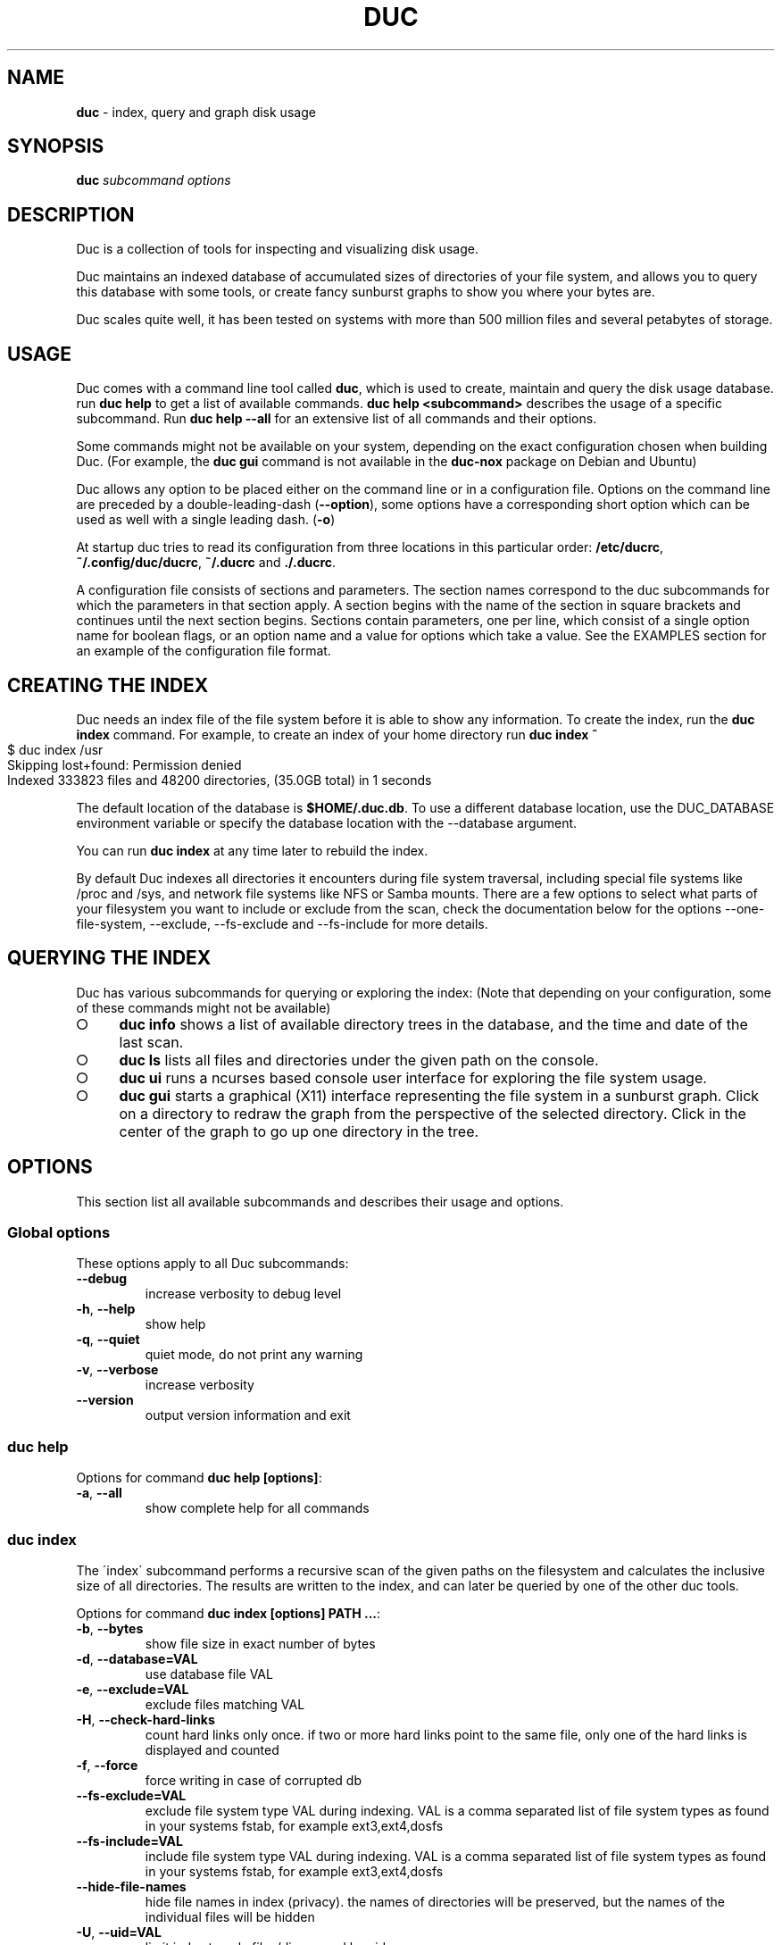 .\" generated with Ronn-NG/v0.9.1
.\" http://github.com/apjanke/ronn-ng/tree/0.9.1
.TH "DUC" "1" "September 2023" ""
.SH "NAME"
\fBduc\fR \- index, query and graph disk usage
.SH "SYNOPSIS"
\fBduc\fR \fIsubcommand\fR \fIoptions\fR
.SH "DESCRIPTION"
Duc is a collection of tools for inspecting and visualizing disk usage\.
.P
Duc maintains an indexed database of accumulated sizes of directories of your file system, and allows you to query this database with some tools, or create fancy sunburst graphs to show you where your bytes are\.
.P
Duc scales quite well, it has been tested on systems with more than 500 million files and several petabytes of storage\.
.SH "USAGE"
Duc comes with a command line tool called \fBduc\fR, which is used to create, maintain and query the disk usage database\. run \fBduc help\fR to get a list of available commands\. \fBduc help <subcommand>\fR describes the usage of a specific subcommand\. Run \fBduc help \-\-all\fR for an extensive list of all commands and their options\.
.P
Some commands might not be available on your system, depending on the exact configuration chosen when building Duc\. (For example, the \fBduc gui\fR command is not available in the \fBduc\-nox\fR package on Debian and Ubuntu)
.P
Duc allows any option to be placed either on the command line or in a configuration file\. Options on the command line are preceded by a double\-leading\-dash (\fB\-\-option\fR), some options have a corresponding short option which can be used as well with a single leading dash\. (\fB\-o\fR)
.P
At startup duc tries to read its configuration from three locations in this particular order: \fB/etc/ducrc\fR, \fB~/\.config/duc/ducrc\fR, \fB~/\.ducrc\fR and \fB\./\.ducrc\fR\.
.P
A configuration file consists of sections and parameters\. The section names correspond to the duc subcommands for which the parameters in that section apply\. A section begins with the name of the section in square brackets and continues until the next section begins\. Sections contain parameters, one per line, which consist of a single option name for boolean flags, or an option name and a value for options which take a value\. See the EXAMPLES section for an example of the configuration file format\.
.SH "CREATING THE INDEX"
Duc needs an index file of the file system before it is able to show any information\. To create the index, run the \fBduc index\fR command\. For example, to create an index of your home directory run \fBduc index ~\fR
.IP "" 4
.nf
$ duc index /usr
Skipping lost+found: Permission denied
Indexed 333823 files and 48200 directories, (35\.0GB total) in 1 seconds
.fi
.IP "" 0
.P
The default location of the database is \fB$HOME/\.duc\.db\fR\. To use a different database location, use the DUC_DATABASE environment variable or specify the database location with the \-\-database argument\.
.P
You can run \fBduc index\fR at any time later to rebuild the index\.
.P
By default Duc indexes all directories it encounters during file system traversal, including special file systems like /proc and /sys, and network file systems like NFS or Samba mounts\. There are a few options to select what parts of your filesystem you want to include or exclude from the scan, check the documentation below for the options \-\-one\-file\-system, \-\-exclude, \-\-fs\-exclude and \-\-fs\-include for more details\.
.SH "QUERYING THE INDEX"
Duc has various subcommands for querying or exploring the index: (Note that depending on your configuration, some of these commands might not be available)
.IP "\[ci]" 4
\fBduc info\fR shows a list of available directory trees in the database, and the time and date of the last scan\.
.IP "\[ci]" 4
\fBduc ls\fR lists all files and directories under the given path on the console\.
.IP "\[ci]" 4
\fBduc ui\fR runs a ncurses based console user interface for exploring the file system usage\.
.IP "\[ci]" 4
\fBduc gui\fR starts a graphical (X11) interface representing the file system in a sunburst graph\. Click on a directory to redraw the graph from the perspective of the selected directory\. Click in the center of the graph to go up one directory in the tree\.
.IP "" 0
.SH "OPTIONS"
This section list all available subcommands and describes their usage and options\.
.SS "Global options"
These options apply to all Duc subcommands:
.TP
\fB\-\-debug\fR
increase verbosity to debug level
.TP
\fB\-h\fR, \fB\-\-help\fR
show help
.TP
\fB\-q\fR, \fB\-\-quiet\fR
quiet mode, do not print any warning
.TP
\fB\-v\fR, \fB\-\-verbose\fR
increase verbosity
.TP
\fB\-\-version\fR
output version information and exit
.SS "duc help"
Options for command \fBduc help [options]\fR:
.TP
\fB\-a\fR, \fB\-\-all\fR
show complete help for all commands
.SS "duc index"
The \'index\' subcommand performs a recursive scan of the given paths on the filesystem and calculates the inclusive size of all directories\. The results are written to the index, and can later be queried by one of the other duc tools\.
.P
Options for command \fBduc index [options] PATH \|\.\|\.\|\.\fR:
.TP
\fB\-b\fR, \fB\-\-bytes\fR
show file size in exact number of bytes
.TP
\fB\-d\fR, \fB\-\-database=VAL\fR
use database file VAL
.TP
\fB\-e\fR, \fB\-\-exclude=VAL\fR
exclude files matching VAL
.TP
\fB\-H\fR, \fB\-\-check\-hard\-links\fR
count hard links only once\. if two or more hard links point to the same file, only one of the hard links is displayed and counted
.TP
\fB\-f\fR, \fB\-\-force\fR
force writing in case of corrupted db
.TP
\fB\-\-fs\-exclude=VAL\fR
exclude file system type VAL during indexing\. VAL is a comma separated list of file system types as found in your systems fstab, for example ext3,ext4,dosfs
.TP
\fB\-\-fs\-include=VAL\fR
include file system type VAL during indexing\. VAL is a comma separated list of file system types as found in your systems fstab, for example ext3,ext4,dosfs
.TP
\fB\-\-hide\-file\-names\fR
hide file names in index (privacy)\. the names of directories will be preserved, but the names of the individual files will be hidden
.TP
\fB\-U\fR, \fB\-\-uid=VAL\fR
limit index to only files/dirs owned by uid
.TP
\fB\-u\fR, \fB\-\-username=VAL\fR
limit index to only files/dirs owned by username
.TP
\fB\-m\fR, \fB\-\-max\-depth=VAL\fR
limit directory names to given depth\. when this option is given duc will traverse the complete file system, but will only the first VAL levels of directories in the database to reduce the size of the index
.TP
\fB\-x\fR, \fB\-\-one\-file\-system\fR
skip directories on different file systems
.TP
\fB\-p\fR, \fB\-\-progress\fR
show progress during indexing
.TP
\fB\-\-dry\-run\fR
do not update database, just crawl
.TP
\fB\-\-uncompressed\fR
do not use compression for database\. Duc enables compression if the underlying database supports this\. This reduces index size at the cost of slightly longer indexing time
.SS "duc info"
Options for command \fBduc info [options]\fR:
.TP
\fB\-a\fR, \fB\-\-apparent\fR
show apparent instead of actual file size
.TP
\fB\-b\fR, \fB\-\-bytes\fR
show file size in exact number of bytes
.TP
\fB\-d\fR, \fB\-\-database=VAL\fR
select database file to use [~/\.duc\.db]
.SS "duc ls"
The \'ls\' subcommand queries the duc database and lists the inclusive size of all files and directories on the given path\. If no path is given the current working directory is listed\.
.P
Options for command \fBduc ls [options] [PATH]\|\.\|\.\|\.\fR:
.TP
\fB\-a\fR, \fB\-\-apparent\fR
show apparent instead of actual file size
.TP
\fB\-\-ascii\fR
use ASCII characters instead of UTF\-8 to draw tree
.TP
\fB\-b\fR, \fB\-\-bytes\fR
show file size in exact number of bytes
.TP
\fB\-F\fR, \fB\-\-classify\fR
append file type indicator (one of */) to entries
.TP
\fB\-c\fR, \fB\-\-color\fR
colorize output (only on ttys)
.TP
\fB\-\-count\fR
show number of files instead of file size
.TP
\fB\-d\fR, \fB\-\-database=VAL\fR
select database file to use [~/\.duc\.db]
.TP
\fB\-D\fR, \fB\-\-directory\fR
list directory itself, not its contents
.TP
\fB\-\-dirs\-only\fR
list only directories, skip individual files
.TP
\fB\-\-full\-path\fR
show full path instead of tree in recursive view
.TP
\fB\-g\fR, \fB\-\-graph\fR
draw graph with relative size for each entry
.TP
\fB\-l\fR, \fB\-\-levels=VAL\fR
traverse up to ARG levels deep [4]
.TP
\fB\-n\fR, \fB\-\-name\-sort\fR
sort output by name instead of by size
.TP
\fB\-R\fR, \fB\-\-recursive\fR
recursively list subdirectories
.SS "duc xml"
Options for command \fBduc xml [options] [PATH]\fR:
.TP
\fB\-a\fR, \fB\-\-apparent\fR
interpret min_size/\-s value as apparent size
.TP
\fB\-d\fR, \fB\-\-database=VAL\fR
select database file to use [~/\.duc\.db]
.TP
\fB\-x\fR, \fB\-\-exclude\-files\fR
exclude file from xml output, only include directories
.TP
\fB\-s\fR, \fB\-\-min_size=VAL\fR
specify min size for files or directories
.SS "duc json"
Options for command \fBduc json [options] [PATH]\fR:
.TP
\fB\-a\fR, \fB\-\-apparent\fR
interpret min_size/\-s value as apparent size
.TP
\fB\-d\fR, \fB\-\-database=VAL\fR
select database file to use [~/\.duc\.db]
.TP
\fB\-x\fR, \fB\-\-exclude\-files\fR
exclude file from json output, only include directories
.TP
\fB\-s\fR, \fB\-\-min_size=VAL\fR
specify min size for files or directories
.SS "duc graph"
The \'graph\' subcommand queries the duc database and generates a sunburst graph showing the disk usage of the given path\. If no path is given a graph is created for the current working directory\.
.P
By default the graph is written to the file \'duc\.png\', which can be overridden by using the \-o/\-\-output option\. The output can be sent to stdout by using the special file name \'\-\'\.
.P
Options for command \fBduc graph [options] [PATH]\fR:
.TP
\fB\-a\fR, \fB\-\-apparent\fR
Show apparent instead of actual file size
.TP
\fB\-d\fR, \fB\-\-database=VAL\fR
select database file to use [~/\.duc\.db]
.TP
\fB\-\-count\fR
show number of files instead of file size
.TP
\fB\-\-dpi=VAL\fR
set destination resolution in DPI [96\.0]
.TP
\fB\-f\fR, \fB\-\-format=VAL\fR
select output format \fIpng|svg|pdf|html\fR [png]
.TP
\fB\-\-fuzz=VAL\fR
use radius fuzz factor when drawing graph [0\.7]
.TP
\fB\-\-gradient\fR
draw graph with color gradient
.TP
\fB\-l\fR, \fB\-\-levels=VAL\fR
draw up to ARG levels deep [4]
.TP
\fB\-o\fR, \fB\-\-output=VAL\fR
output file name [duc\.png]
.TP
\fB\-\-palette=VAL\fR
select palette\. available palettes are: size, rainbow, greyscale, monochrome, classic
.TP
\fB\-\-ring\-gap=VAL\fR
leave a gap of VAL pixels between rings
.TP
\fB\-s\fR, \fB\-\-size=VAL\fR
image size [800]
.SS "duc cgi"
Options for command \fBduc cgi [options] [PATH]\fR:
.TP
\fB\-a\fR, \fB\-\-apparent\fR
Show apparent instead of actual file size
.TP
\fB\-b\fR, \fB\-\-bytes\fR
show file size in exact number of bytes
.TP
\fB\-\-count\fR
show number of files instead of file size
.TP
\fB\-\-css\-url=VAL\fR
url of CSS style sheet to use instead of default CSS
.TP
\fB\-d\fR, \fB\-\-database=VAL\fR
select database file to use [~/\.duc\.db]
.TP
\fB\-\-dpi=VAL\fR
set destination resolution in DPI [96\.0]
.TP
\fB\-\-footer=VAL\fR
select HTML file to include as footer
.TP
\fB\-\-fuzz=VAL\fR
use radius fuzz factor when drawing graph [0\.7]
.TP
\fB\-\-gradient\fR
draw graph with color gradient
.TP
\fB\-\-header=VAL\fR
select HTML file to include as header
.TP
\fB\-l\fR, \fB\-\-levels=VAL\fR
draw up to ARG levels deep [4]
.TP
\fB\-\-list\fR
generate table with file list
.TP
\fB\-\-palette=VAL\fR
select palette\. available palettes are: size, rainbow, greyscale, monochrome, classic
.TP
\fB\-\-ring\-gap=VAL\fR
leave a gap of VAL pixels between rings
.TP
\fB\-s\fR, \fB\-\-size=VAL\fR
image size [800]
.TP
\fB\-\-tooltip\fR
enable tooltip when hovering over the graph\. enabling the tooltip will cause an asynchronous HTTP request every time the mouse is moved and can greatly increase the HTTP traffic to the web server
.SS "duc gui"
The \'gui\' subcommand queries the duc database and runs an interactive graphical utility for exploring the disk usage of the given path\. If no path is given the current working directory is explored\.
.P
The following keys can be used to navigate and alter the graph:
.IP "" 4
.nf
+           increase maximum graph depth
\-           decrease maximum graph depth
0           Set default graph depth
a           Toggle between apparent and actual disk usage
b           Toggle between exact byte count and abbreviated sizes
c           Toggle between file size and file count
f           toggle graph fuzz
g           toggle graph gradient
p           toggle palettes
backspace   go up one directory
.fi
.IP "" 0
.P
Options for command \fBduc gui [options] [PATH]\fR:
.TP
\fB\-a\fR, \fB\-\-apparent\fR
show apparent instead of actual file size
.TP
\fB\-b\fR, \fB\-\-bytes\fR
show file size in exact number of bytes
.TP
\fB\-\-count\fR
show number of files instead of file size
.TP
\fB\-\-dark\fR
use dark background color
.TP
\fB\-d\fR, \fB\-\-database=VAL\fR
select database file to use [~/\.duc\.db]
.TP
\fB\-\-fuzz=VAL\fR
use radius fuzz factor when drawing graph
.TP
\fB\-\-gradient\fR
draw graph with color gradient
.TP
\fB\-l\fR, \fB\-\-levels=VAL\fR
draw up to VAL levels deep [4]
.TP
\fB\-\-palette=VAL\fR
select palette\. available palettes are: size, rainbow, greyscale, monochrome, classic
.TP
\fB\-\-ring\-gap=VAL\fR
leave a gap of VAL pixels between rings
.SS "duc ui"
The \'ui\' subcommand queries the duc database and runs an interactive ncurses utility for exploring the disk usage of the given path\. If no path is given the current working directory is explored\.
.P
The following keys can be used to navigate and alter the file system:
.IP "" 4
.nf
up, pgup, j:     move cursor up
down, pgdn, k:   move cursor down
home, 0:         move cursor to top
end, $:          move cursor to bottom
left, backspace: go up to parent directory (\.\.)
right, enter:    descent into selected directory
a:               toggle between actual and apparent disk usage
b:               toggle between exact and abbreviated sizes
c:               Toggle between file size and file count
h:               show help\. press \'q\' to return to the main screen
n:               toggle sort order between \'size\' and \'name\'
o:               try to open the file using xdg\-open
q, escape:       quit
.fi
.IP "" 0
.P
Options for command \fBduc ui [options] [PATH]\fR:
.TP
\fB\-a\fR, \fB\-\-apparent\fR
show apparent instead of actual file size
.TP
\fB\-b\fR, \fB\-\-bytes\fR
show file size in exact number of bytes
.TP
\fB\-\-count\fR
show number of files instead of file size
.TP
\fB\-d\fR, \fB\-\-database=VAL\fR
select database file to use [~/\.duc\.db]
.TP
\fB\-n\fR, \fB\-\-name\-sort\fR
sort output by name instead of by size
.TP
\fB\-\-no\-color\fR
do not use colors on terminal output
.SH "CGI INTERFACING"
The \fBduc\fR binary has support for a rudimentary CGI interface, currently only tested with apache\. The CGI interface generates a simple HTML page with a list of indexed directories, and shows a clickable graph for navigating the file system\. If the option \fB\-\-list\fR is given, a list of top sized files/dirs is also written\.
.P
Configuration is done by creating a simple shell script as \.cgi in a directory which is configured for CGI execution by your web server (usually \fB/usr/lib/cgi\-bin\fR)\. The shell script should simply start duc, and pass the location of the database to navigate\.
.P
An example duc\.cgi script would be
.IP "" 4
.nf
#!/bin/sh
/usr/local/bin/duc cgi \-d /home/jenny/\.duc\.db
.fi
.IP "" 0
.IP "\[ci]" 4
Make sure the database file is readable by the user (usually www\-data)
.IP "\[ci]" 4
Debugging is best done by inspecting the web server\'s error log
.IP "\[ci]" 4
Make sure the \.cgi script has execute permissions (\fBchmod +x duc\.cgi\fR)
.IP "" 0
.P
Some notes:
.IP "\[ci]" 4
The HTML page is generated with a simple embedded CSS style sheet\. If the style is not to your liking you can provide an external CSS url with the \-\-css\-url option which will then be used instead of the embedded style definition\.
.IP "\[ci]" 4
Add the option \-\-list to generate a table of top sized files and directories in the HTML page\.
.IP "\[ci]" 4
The options \-\-header and \-\-footer allow you to insert your own HTML code before and after the main\.
.IP "" 0
.P
The current CGI configuration is not very flexible, nor secure\. It is not advised to run the CGI from public reachable web servers, use at your own risk\.
.SH "A NOTE ON FILE SIZE AND DISK USAGE"
The concepts of \'file size\' and \'disk usage\' can be a bit confusing\. Files on disk have an apparent size, which indicates how much bytes are in the file from the users point of view; this is the size reported by tools like \fBls \-l\fR\. The apparent size can be any number, from 0 bytes up to several TB\. The actual number of bytes which are used on the filesystem to store the file can differ from this apparent size for a number of reasons: disks store data in blocks, which cause files to always take up a multiple of the block size, files can have holes (\'sparse\' files), and other technical reasons\. This number is always a multiple of 512, which means that the actual size used for a file is almost always a bit more than its apparent size\.
.P
Duc has two modes for counting file sizes:
.IP "\[ci]" 4
\fBapparent size\fR: this is the size as reported by \fBls\fR\. This number indicates the file length, which is usually smaller than the actual disk usage\.
.IP "\[ci]" 4
\fBactual size\fR: this is the size as reported by \fBdu\fR and \fBdf\fR\. The actual file size tells you how much disk is actually used by a file, and is always a multiple of 512 bytes\.
.IP "" 0
.P
The default mode used by duc is to use the \'actual size\'\. Most duc commands to report disk usage (\fBduc ls\fR, \fBduc graph\fR, \fBduc ui\fR, etc) have an option to change between these two modes (usually the \fB\-a\fR), or use the \'a\' key to toggle\.
.SH "BUILDING from git"
If you use git clone to pull down the latest release, you will have to do the following:
.P
git clone https://github\.com/zevv/duc
.br
cd duc
.br
autoreconf \-i
.P
Then you can run the regular
.P
\&\./configure [ options ]
.br
make
.P
to the regular build of the software\.
.P
A note for Redhat and derivates users\. The package providing the development file for lmdb (lmdb\-devel) does not include a lmdb\.pc pkgconfig file\. This could lead to errors during the configure phase:
.P
checking for LMDB\|\.\|\.\|\. no
.br
configure: error: Package requirements (lmdb) were not met:
.P
To avoid the need to call pkg\-config, you may set the environment variables
.br
LMDB_CFLAGS and LMDB_LIBS:
.P
LMDB_CFLAGS=" " LMDB_LIBS=\-llmdb \./configure \-\-with\-db\-backend=lmdb [ options ]
.SH "EXAMPLES"
Index the /usr directory, writing to the default database location ~/\.duc\.db:
.IP "" 4
.nf
$ duc index /usr
.fi
.IP "" 0
.P
List all files and directories under /usr/local, showing relative file sizes in a graph:
.IP "" 4
.nf
$ duc ls \-Fg /usr/local
  4\.7G lib/                 [+++++++++++++++++++++++++++++++++++++++++++]
  3\.1G share/               [++++++++++++++++++++++++++++               ]
  2\.7G src/                 [++++++++++++++++++++++++                   ]
814\.9M bin/                 [+++++++                                    ]
196\.6M include/             [+                                          ]
 66\.6M x86_64\-w64\-mingw32/  [                                           ]
 59\.9M local/               [                                           ]
 38\.8M i686\-w64\-mingw32/    [                                           ]
 20\.3M sbin/                [                                           ]
 13\.6M lib32/               [                                           ]
 13\.3M libx32/              [                                           ]
.fi
.IP "" 0
.P
or use the \-R options for the tree view:
.IP "" 4
.nf
$ duc ls \-RF /etc/logcheck
 24\.0K `+\- ignore\.d\.server/
  4\.0K  |  `+\- hddtemp
  4\.0K  |   |\- ntpdate
  4\.0K  |   |\- lirc
  4\.0K  |   |\- rsyslog
  4\.0K  |   `\- libsasl2\-modules
  8\.0K  |\- ignore\.d\.workstation/
  4\.0K  |   `\- lirc
  8\.0K  `\- ignore\.d\.paranoid/
  4\.0K      `\- lirc
.fi
.IP "" 0
.P
Start the graphical interface to explore the file system using sunburst graphs:
.IP "" 4
.nf
$ duc gui /usr
.fi
.IP "" 0
.P
Generate a graph of /usr/local in \.png format:
.IP "" 4
.nf
$ duc graph \-o /tmp/usr\.png /usr
.fi
.IP "" 0
.P
The following sample configuration file defines default parameters for the \fBduc ls\fR and \fBduc ui\fR commands and defines a global option to configure the database path which is used by all subcommands
.IP "" 4
.nf
[global]
database /var/cache/duc\.db

[ls]
recursive
classify
color

[ui]
no\-color
apparent
.fi
.IP "" 0
.SH "FREQUENTLY ASKED QUESTIONS"
.IP "\[ci]" 4
What does the error \'Database version mismatch mean?\'
.IP
The layout of the index database sometimes changes when new features are implemented\. When you get this error you have probably upgraded to a newer version\. Just remove the old database file and rebuild the index\.
.IP "\[ci]" 4
Duc crashes with a segmentation fault, is it that buggy?
.IP
By default Duc uses the Tokyocabinet database backend\. Tokyocabinet is pretty fast, stores the database in a single file and has nice compression support to keep the database small\. Unfortunately, it is not always robust and sometimes chokes on corrupt database files\. Try to remove the database and rebuild the index\. If the error persists contact the authors\.
.IP "\[ci]" 4
Some of the Duc subcommands like \fBduc gui\fR are not available on my system?
.IP
Depending on the configuration that was chosen when building Duc, some options might or might not be available in the \fBduc\fR utility\. For example, on Debian or Ubuntu Duc comes in two flavours: there is a full featured package called \fBduc\fR, or a package without dependencies on X\-windows called \fBduc\-nox\fR, for which the latter lacks the \fBduc gui\fR command\.
.IP "\[ci]" 4
\fBduc index\fR is hogging my system and using a lot of CPU and I/O!
.IP
Traversing a file system is hard work \- which is the exact reason why Duc exists in the first place\. You can use the default tools to make Duc behave nice towards other processes on your machine, use something like:
.IP
\fBnice 19 ionice \-c 3 duc index [options]\fR
.IP
This makes \fBduc index\fR run with the lowest CPU and I/O scheduler priorities, which is nicer to all the other processes on your machine\.
.IP "" 0
.SH "FILES"
At startup duc tries to read its configuration from three locations in this particular order: \fB/etc/ducrc\fR, \fB~/\.config/duc/ducrc\fR, \fB~/\.ducrc\fR and \fB\./\.ducrc\fR\.
.P
Duc mainains an index of scanned directories, which defaults to ~/\.duc\.db\. All tools take the \-d/\-\-database option to override the database path\.
.SH "AUTHORS"
.IP "\[ci]" 4
Ico Doornekamp \fIduc@zevv\.nl\fR
.IP "\[ci]" 4
John Stoffel \fIjohn@stoffel\.org\fR
.IP "" 0
.P
Other contributors can be found in the Git log at GitHub\.
.SH "LICENSE"
Duc is free software; you can redistribute it and/or modify it under the terms of the Lesser GNU General Public License as published by the Free Software Foundation; version 3 dated June, 2007\. Duc is distributed in the hope that it will be useful, but WITHOUT ANY WARRANTY; without even the implied warranty of MERCHANTABILITY or FITNESS FOR A PARTICULAR PURPOSE\. See the GNU Lesser General Public License for more details\.
